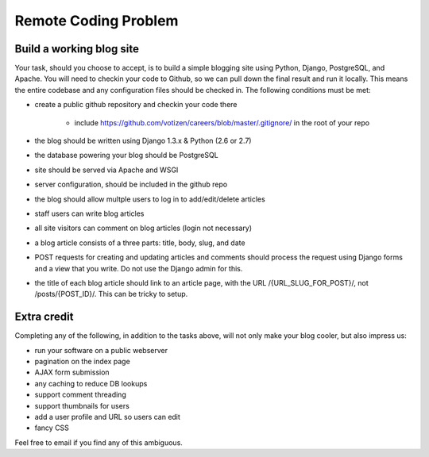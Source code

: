 =====================
Remote Coding Problem
=====================

Build a working blog site
-------------------------

Your task, should you choose to accept, is to build a simple blogging site using Python, Django, PostgreSQL, and Apache. You will need to checkin your code to Github, so we can pull down the final result and run it locally. This means the entire codebase and any configuration files should be checked in. The following conditions must be met:

- create a public github repository and checkin your code there

	- include https://github.com/votizen/careers/blob/master/.gitignore/ in the root of your repo

- the blog should be written using Django 1.3.x & Python (2.6 or 2.7)
- the database powering your blog should be PostgreSQL
- site should be served via Apache and WSGI
- server configuration, should be included in the github repo
- the blog should allow multple users to log in to add/edit/delete articles
- staff users can write blog articles
- all site visitors can comment on blog articles (login not necessary)
- a blog article consists of a three parts: title, body, slug, and date
- POST requests for creating and updating articles and comments should process the request using Django forms and a view that you write. Do not use the Django admin for this.
- the title of each blog article should link to an article page, with the URL /{URL_SLUG_FOR_POST}/, not /posts/{POST_ID}/. This can be tricky to setup.

Extra credit
------------

Completing any of the following, in addition to the tasks above, will not only make your blog cooler, but also impress us:

- run your software on a public webserver
- pagination on the index page
- AJAX form submission
- any caching to reduce DB lookups
- support comment threading
- support thumbnails for users
- add a user profile and URL so users can edit
- fancy CSS


Feel free to email if you find any of this ambiguous.

